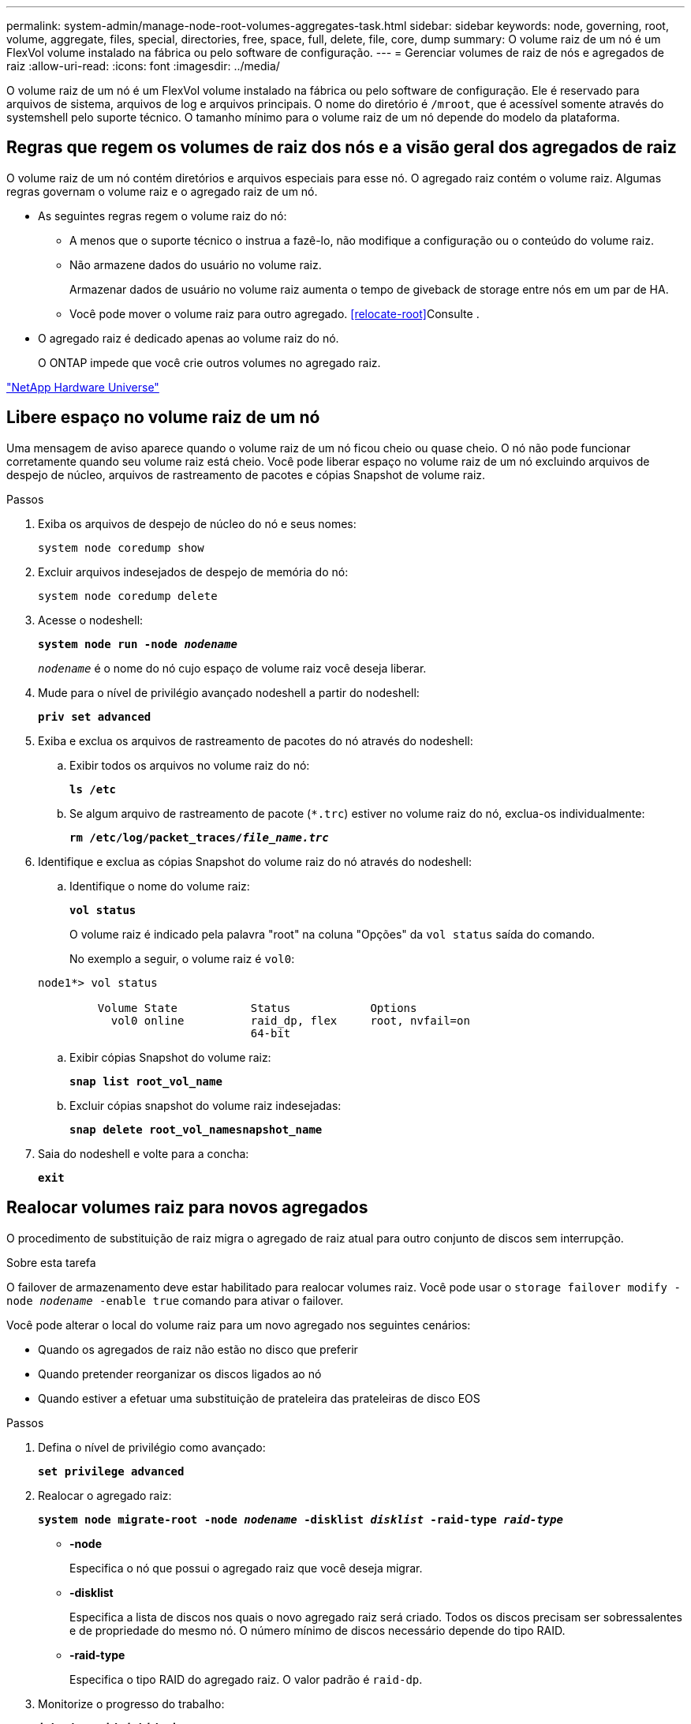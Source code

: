 ---
permalink: system-admin/manage-node-root-volumes-aggregates-task.html 
sidebar: sidebar 
keywords: node, governing, root, volume, aggregate, files, special, directories, free, space, full, delete, file, core, dump 
summary: O volume raiz de um nó é um FlexVol volume instalado na fábrica ou pelo software de configuração. 
---
= Gerenciar volumes de raiz de nós e agregados de raiz
:allow-uri-read: 
:icons: font
:imagesdir: ../media/


[role="lead"]
O volume raiz de um nó é um FlexVol volume instalado na fábrica ou pelo software de configuração. Ele é reservado para arquivos de sistema, arquivos de log e arquivos principais. O nome do diretório é `/mroot`, que é acessível somente através do systemshell pelo suporte técnico. O tamanho mínimo para o volume raiz de um nó depende do modelo da plataforma.



== Regras que regem os volumes de raiz dos nós e a visão geral dos agregados de raiz

O volume raiz de um nó contém diretórios e arquivos especiais para esse nó. O agregado raiz contém o volume raiz. Algumas regras governam o volume raiz e o agregado raiz de um nó.

* As seguintes regras regem o volume raiz do nó:
+
** A menos que o suporte técnico o instrua a fazê-lo, não modifique a configuração ou o conteúdo do volume raiz.
** Não armazene dados do usuário no volume raiz.
+
Armazenar dados de usuário no volume raiz aumenta o tempo de giveback de storage entre nós em um par de HA.

** Você pode mover o volume raiz para outro agregado. <<relocate-root>>Consulte .


* O agregado raiz é dedicado apenas ao volume raiz do nó.
+
O ONTAP impede que você crie outros volumes no agregado raiz.



https://hwu.netapp.com["NetApp Hardware Universe"^]



== Libere espaço no volume raiz de um nó

Uma mensagem de aviso aparece quando o volume raiz de um nó ficou cheio ou quase cheio. O nó não pode funcionar corretamente quando seu volume raiz está cheio. Você pode liberar espaço no volume raiz de um nó excluindo arquivos de despejo de núcleo, arquivos de rastreamento de pacotes e cópias Snapshot de volume raiz.

.Passos
. Exiba os arquivos de despejo de núcleo do nó e seus nomes:
+
`system node coredump show`

. Excluir arquivos indesejados de despejo de memória do nó:
+
`system node coredump delete`

. Acesse o nodeshell:
+
`*system node run -node _nodename_*`

+
`_nodename_` é o nome do nó cujo espaço de volume raiz você deseja liberar.

. Mude para o nível de privilégio avançado nodeshell a partir do nodeshell:
+
`*priv set advanced*`

. Exiba e exclua os arquivos de rastreamento de pacotes do nó através do nodeshell:
+
.. Exibir todos os arquivos no volume raiz do nó:
+
`*ls /etc*`

.. Se algum arquivo de rastreamento de pacote (`*.trc`) estiver no volume raiz do nó, exclua-os individualmente:
+
`*rm /etc/log/packet_traces/_file_name.trc_*`



. Identifique e exclua as cópias Snapshot do volume raiz do nó através do nodeshell:
+
.. Identifique o nome do volume raiz:
+
`*vol status*`

+
O volume raiz é indicado pela palavra "root" na coluna "Opções" da `vol status` saída do comando.

+
No exemplo a seguir, o volume raiz é `vol0`:

+
[listing]
----
node1*> vol status

         Volume State           Status            Options
           vol0 online          raid_dp, flex     root, nvfail=on
                                64-bit
----
.. Exibir cópias Snapshot do volume raiz:
+
`*snap list root_vol_name*`

.. Excluir cópias snapshot do volume raiz indesejadas:
+
`*snap delete root_vol_namesnapshot_name*`



. Saia do nodeshell e volte para a concha:
+
`*exit*`





== Realocar volumes raiz para novos agregados

O procedimento de substituição de raiz migra o agregado de raiz atual para outro conjunto de discos sem interrupção.

.Sobre esta tarefa
O failover de armazenamento deve estar habilitado para realocar volumes raiz. Você pode usar o `storage failover modify -node _nodename_ -enable true` comando para ativar o failover.

Você pode alterar o local do volume raiz para um novo agregado nos seguintes cenários:

* Quando os agregados de raiz não estão no disco que preferir
* Quando pretender reorganizar os discos ligados ao nó
* Quando estiver a efetuar uma substituição de prateleira das prateleiras de disco EOS


.Passos
. Defina o nível de privilégio como avançado:
+
`*set privilege advanced*`

. Realocar o agregado raiz:
+
`*system node migrate-root -node _nodename_ -disklist _disklist_ -raid-type _raid-type_*`

+
** *-node*
+
Especifica o nó que possui o agregado raiz que você deseja migrar.

** *-disklist*
+
Especifica a lista de discos nos quais o novo agregado raiz será criado. Todos os discos precisam ser sobressalentes e de propriedade do mesmo nó. O número mínimo de discos necessário depende do tipo RAID.

** *-raid-type*
+
Especifica o tipo RAID do agregado raiz. O valor padrão é `raid-dp`.



. Monitorize o progresso do trabalho:
+
`*job show -id _jobid_ -instance*`



.Resultados
Se todas as pré-verificações forem bem-sucedidas, o comando iniciará uma tarefa de substituição de volume raiz e será encerrado. Espere que o nó seja reiniciado.
